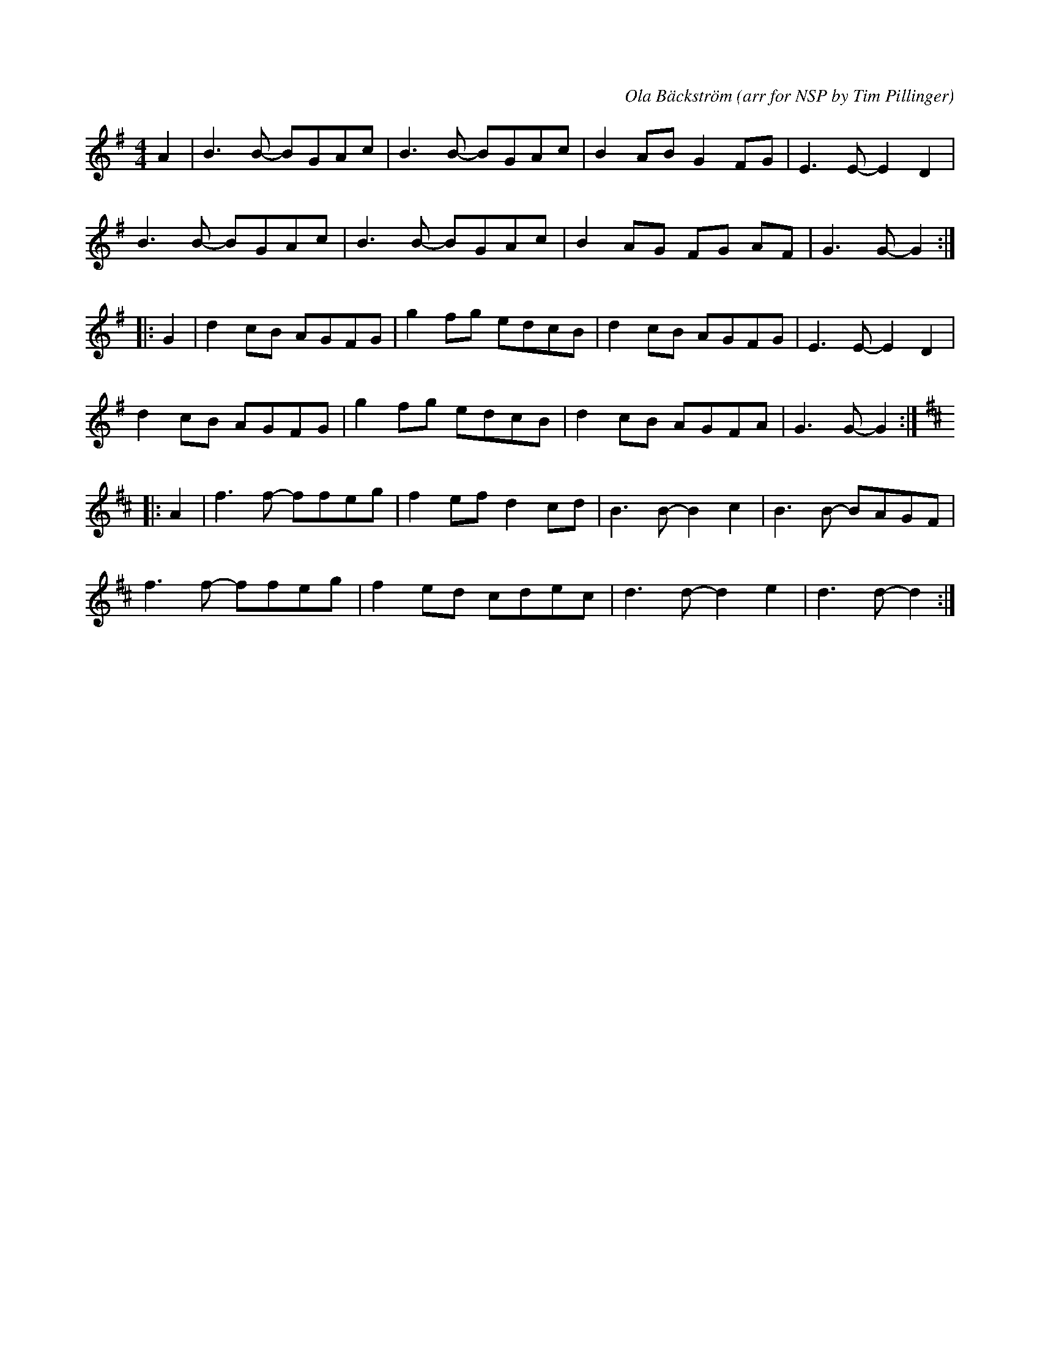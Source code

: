 X: 1
C: Ola Bäckström (arr for NSP by Tim Pillinger)
S: 
R: reel
M: 4/4
L: 1/8
K: Gmaj
A2 | B3B- BGAc | B3B- BGAc | B2AB G2FG | E3E- E2D2 |
B3B- BGAc | B3B- BGAc | B2AG FG AF | G3G- G2 :|
|: G2 | d2cB AGFG | g2fg edcB | d2cB AGFG | E3E- E2D2 |
d2cB AGFG | g2fg edcB | d2cB AGFA | G3G- G2 :|
K: Dmaj
|: A2 | f3f- ffeg | f2ef d2cd | B3B- B2c2 | B3B- BAGF |
f3f- ffeg | f2ed cdec | d3d- d2e2 | d3d- d2 :| 